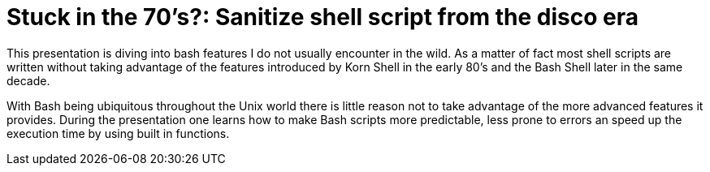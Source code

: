 = Stuck in the 70's?: Sanitize shell script from the disco era

This presentation is diving into bash features I do not usually encounter in the
wild. As a matter of fact most shell scripts are written without taking advantage
of the features introduced by Korn Shell in the early 80's and the Bash Shell
later in the same decade.

With Bash being ubiquitous throughout the Unix world there is little reason not to
take advantage of the more advanced features it provides. During the presentation
one learns how to make Bash scripts more predictable, less prone to errors an speed
up the execution time by using built in functions.
